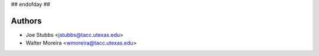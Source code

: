 ## endofday ##

Authors
-------

* Joe Stubbs <jstubbs@tacc.utexas.edu>
* Walter Moreira <wmoreira@tacc.utexas.edu>
